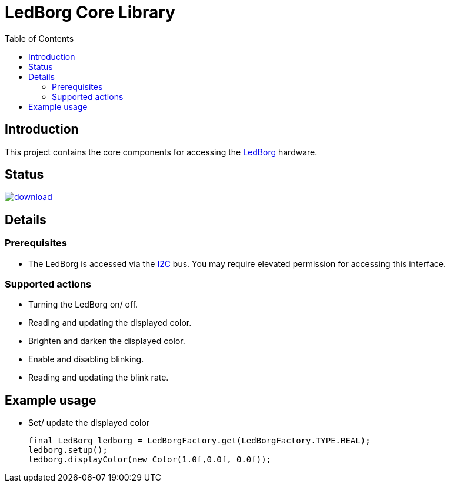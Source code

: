 = LedBorg Core Library
:toc:

== Introduction

This project contains the core components for accessing the https://www.piborg.org/ledborg[LedBorg] hardware.

== Status
image::https://api.bintray.com/packages/stefanfreitag/maven/borg-core/images/download.svg[link="https://bintray.com/stefanfreitag/maven/borg-core/_latestVersion"]

== Details

=== Prerequisites
* The LedBorg is accessed via the https://en.wikipedia.org/wiki/I%C2%B2C[I2C] bus. You may require elevated
permission for accessing this interface.

=== Supported actions
* Turning the LedBorg on/ off.
* Reading and updating the displayed color.
* Brighten and darken the displayed color.
* Enable and disabling blinking.
* Reading and updating the blink rate.

== Example usage
* Set/ update the displayed color

      final LedBorg ledborg = LedBorgFactory.get(LedBorgFactory.TYPE.REAL);
      ledborg.setup();
      ledborg.displayColor(new Color(1.0f,0.0f, 0.0f));